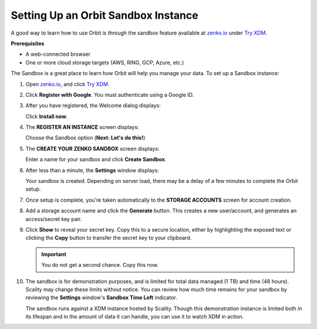 .. _Setting Up an Orbit Sandbox Instance:

Setting Up an Orbit Sandbox Instance
====================================

A good way to learn how to use Orbit is through the sandbox feature
available at `zenko.io <https://zenko.io/>`__ under
`Try XDM <https://www.zenko.io/try-zenko/>`__.

**Prerequisites**

-  A web-connected browser
-  One or more cloud storage targets (AWS, RING, GCP, Azure, etc.)

The Sandbox is a great place to learn how Orbit will help you manage
your data. To set up a Sandbox instance:

#. Open `zenko.io <https://zenko.io/>`__, and click `Try XDM
   <https://www.zenko.io/try-zenko/>`__.

   |image0|

#. Click **Register with Google**. You must authenticate using a Google ID.

   .. image:: ../../Graphics/google_login.png

#. After you have registered, the Welcome dialog displays:

   |image1|

   Click **Install now**.

#. The **REGISTER AN INSTANCE** screen displays:

   |image2|

   Choose the Sandbox option (**Next: Let's do this!**)

#. The **CREATE YOUR ZENKO SANDBOX** screen displays:

   |image3|

   Enter a name for your sandbox and click **Create Sandbox**.

#. After less than a minute, the **Settings** window displays:

   |image4|

   Your sandbox is created. Depending on server load, there may be a delay of
   a few minutes to complete the Orbit setup.

#. Once setup is complete, you're taken automatically to the **STORAGE
   ACCOUNTS** screen for account creation.

   .. image:: ../../Graphics/newuser_add_storage_location_prompt.png   

#. Add a storage account name and click the **Generate** button. This creates a
   new user/account, and generates an access/secret key pair.


#. Click **Show** to reveal your secret key. Copy this to a secure location,
   either by highlighting the exposed text or clicking the **Copy** button to
   transfer the secret key to your clipboard.

   .. image:: ../../Graphics/secret_key_my_account.png

   .. important:: You do not get a second chance. Copy this now.

#. The sandbox is for demonstration purposes, and is limited for total data
   managed (1 TB) and time (48 hours). Scality may change these limits without
   notice. You can review how much time remains for your sandbox by reviewing the
   **Settings** window's **Sandbox Time Left** indicator.

   .. image:: ../../Graphics/sandbox_settings.png

   The sandbox runs against a XDM instance hosted by Scality. Though this
   demonstration instance is limited both in its lifespan and in the amount of
   data it can handle, you can use it to watch XDM in action. 

.. |image0| image:: ../../Graphics/Zenko.io_screen.png
.. |image1| image:: ../../Graphics/Orbit_Welcome_screen.png
.. |image2| image:: ../../Graphics/Orbit_register_1.png
.. |image3| image:: ../../Graphics/Orbit_Enter_Sandbox.png
.. |image4| image:: ../../Graphics/Orbit_settings_setup.png
